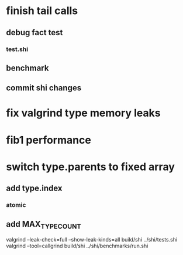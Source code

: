 * finish tail calls
** debug fact test
*** test.shi
** benchmark
** commit shi changes

* fix valgrind type memory leaks

* fib1 performance

* switch type.parents to fixed array
** add type.index
*** atomic
** add MAX_TYPE_COUNT

valgrind --leak-check=full --show-leak-kinds=all build/shi ../shi/tests.shi 
valgrind --tool=callgrind build/shi ../shi/benchmarks/run.shi
